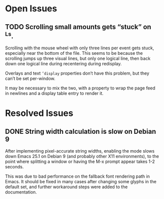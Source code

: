 * Open Issues
** TODO Scrolling small amounts gets “stuck” on ^Ls.
   Scrolling with the mouse wheel with only three lines per event gets
   stuck, especially near the bottom of the file. This seems to be
   because the scrolling jumps up three visual lines, but only one
   logical line, then back down one logical line during recentering
   during redisplay.

   Overlays and text ~’display~ properties don’t have this problem,
   but they can’t be set per-window.

   It may be necessary to mix the two, with a property to wrap the
   page feed in newlines and a display table entry to render it.


* Resolved Issues
** DONE String width calculation is slow on Debian 9
   After implementing pixel-accurate string widths, enabling the mode
   slows down Emacs 25.1 on Debian 9 (and probably other X11
   environments), to the point where splitting a window or having the
   M-x prompt appear takes 1-2 seconds.

   This was due to bad performance on the fallback font rendering path
   in Emacs. It should be fixed in many cases after changing some
   glyphs in the default set, and further workaround steps were added
   to the documentation.
